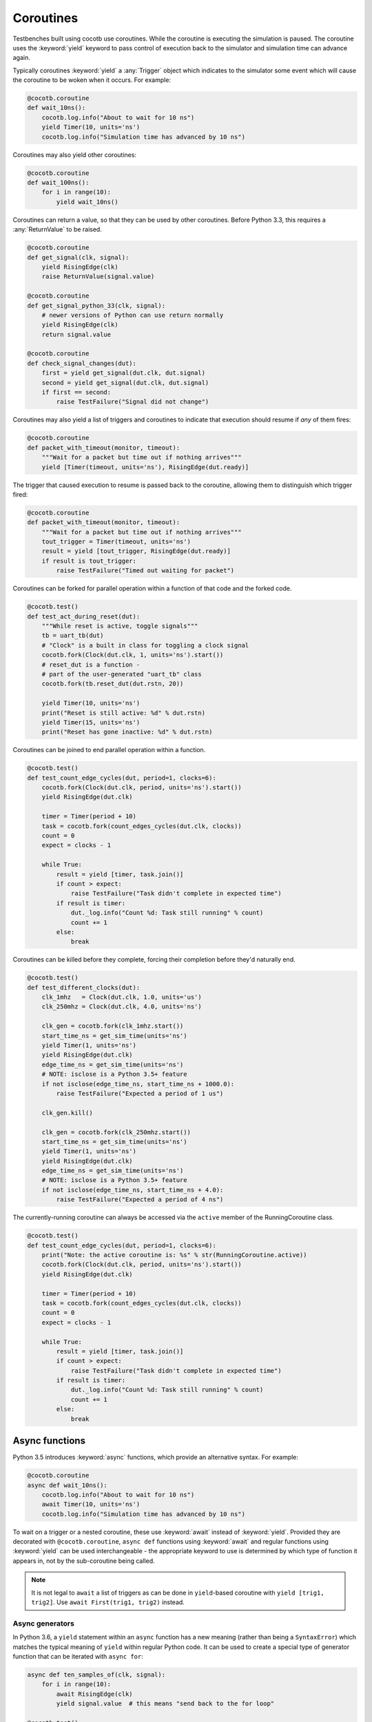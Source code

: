 Coroutines
==========

Testbenches built using cocotb use coroutines. While the coroutine is executing
the simulation is paused. The coroutine uses the :keyword:`yield` keyword to
pass control of execution back to the simulator and simulation time can advance
again.

Typically coroutines :keyword:`yield` a :any:`Trigger` object which
indicates to the simulator some event which will cause the coroutine to be woken
when it occurs.  For example:

.. code-block:: python3

    @cocotb.coroutine
    def wait_10ns():
        cocotb.log.info("About to wait for 10 ns")
        yield Timer(10, units='ns')
        cocotb.log.info("Simulation time has advanced by 10 ns")

Coroutines may also yield other coroutines:

.. code-block:: python3

    @cocotb.coroutine
    def wait_100ns():
        for i in range(10):
            yield wait_10ns()

Coroutines can return a value, so that they can be used by other coroutines.
Before Python 3.3, this requires a :any:`ReturnValue` to be raised.

.. code-block:: python3

    @cocotb.coroutine
    def get_signal(clk, signal):
        yield RisingEdge(clk)
        raise ReturnValue(signal.value)

    @cocotb.coroutine
    def get_signal_python_33(clk, signal):
        # newer versions of Python can use return normally
        yield RisingEdge(clk)
        return signal.value

    @cocotb.coroutine
    def check_signal_changes(dut):
        first = yield get_signal(dut.clk, dut.signal)
        second = yield get_signal(dut.clk, dut.signal)
        if first == second:
            raise TestFailure("Signal did not change")


Coroutines may also yield a list of triggers and coroutines to indicate that
execution should resume if *any* of them fires:

.. code-block:: python3

    @cocotb.coroutine
    def packet_with_timeout(monitor, timeout):
        """Wait for a packet but time out if nothing arrives"""
        yield [Timer(timeout, units='ns'), RisingEdge(dut.ready)]


The trigger that caused execution to resume is passed back to the coroutine,
allowing them to distinguish which trigger fired:

.. code-block:: python3

    @cocotb.coroutine
    def packet_with_timeout(monitor, timeout):
        """Wait for a packet but time out if nothing arrives"""
        tout_trigger = Timer(timeout, units='ns')
        result = yield [tout_trigger, RisingEdge(dut.ready)]
        if result is tout_trigger:
            raise TestFailure("Timed out waiting for packet")


Coroutines can be forked for parallel operation within a function of that code and
the forked code.

.. code-block:: python3

    @cocotb.test()
    def test_act_during_reset(dut):
        """While reset is active, toggle signals"""
        tb = uart_tb(dut)
        # "Clock" is a built in class for toggling a clock signal
        cocotb.fork(Clock(dut.clk, 1, units='ns').start())
        # reset_dut is a function -
        # part of the user-generated "uart_tb" class
        cocotb.fork(tb.reset_dut(dut.rstn, 20))

        yield Timer(10, units='ns')
        print("Reset is still active: %d" % dut.rstn)
        yield Timer(15, units='ns')
        print("Reset has gone inactive: %d" % dut.rstn)


Coroutines can be joined to end parallel operation within a function.

.. code-block:: python3

    @cocotb.test()
    def test_count_edge_cycles(dut, period=1, clocks=6):
        cocotb.fork(Clock(dut.clk, period, units='ns').start())
        yield RisingEdge(dut.clk)

        timer = Timer(period + 10)
        task = cocotb.fork(count_edges_cycles(dut.clk, clocks))
        count = 0
        expect = clocks - 1

        while True:
            result = yield [timer, task.join()]
            if count > expect:
                raise TestFailure("Task didn't complete in expected time")
            if result is timer:
                dut._log.info("Count %d: Task still running" % count)
                count += 1
            else:
                break

Coroutines can be killed before they complete, forcing their completion before
they'd naturally end.

.. code-block:: python3

    @cocotb.test()
    def test_different_clocks(dut):
        clk_1mhz   = Clock(dut.clk, 1.0, units='us')
        clk_250mhz = Clock(dut.clk, 4.0, units='ns')

        clk_gen = cocotb.fork(clk_1mhz.start())
        start_time_ns = get_sim_time(units='ns')
        yield Timer(1, units='ns')
        yield RisingEdge(dut.clk)
        edge_time_ns = get_sim_time(units='ns')
        # NOTE: isclose is a Python 3.5+ feature
        if not isclose(edge_time_ns, start_time_ns + 1000.0):
            raise TestFailure("Expected a period of 1 us")

        clk_gen.kill()

        clk_gen = cocotb.fork(clk_250mhz.start())
        start_time_ns = get_sim_time(units='ns')
        yield Timer(1, units='ns')
        yield RisingEdge(dut.clk)
        edge_time_ns = get_sim_time(units='ns')
        # NOTE: isclose is a Python 3.5+ feature
        if not isclose(edge_time_ns, start_time_ns + 4.0):
            raise TestFailure("Expected a period of 4 ns")
            
The currently-running coroutine can always be accessed via the ``active`` 
member of the RunningCoroutine class.

.. code-block:: python3

    @cocotb.test()
    def test_count_edge_cycles(dut, period=1, clocks=6):
        print("Note: the active coroutine is: %s" % str(RunningCoroutine.active))
        cocotb.fork(Clock(dut.clk, period, units='ns').start())
        yield RisingEdge(dut.clk)

        timer = Timer(period + 10)
        task = cocotb.fork(count_edges_cycles(dut.clk, clocks))
        count = 0
        expect = clocks - 1

        while True:
            result = yield [timer, task.join()]
            if count > expect:
                raise TestFailure("Task didn't complete in expected time")
            if result is timer:
                dut._log.info("Count %d: Task still running" % count)
                count += 1
            else:
                break
            
.. _async_functions:

Async functions
---------------

Python 3.5 introduces :keyword:`async` functions, which provide an alternative
syntax. For example:

.. code-block:: python3

    @cocotb.coroutine
    async def wait_10ns():
        cocotb.log.info("About to wait for 10 ns")
        await Timer(10, units='ns')
        cocotb.log.info("Simulation time has advanced by 10 ns")

To wait on a trigger or a nested coroutine, these use :keyword:`await` instead
of :keyword:`yield`. Provided they are decorated with ``@cocotb.coroutine``,
``async def`` functions using :keyword:`await` and regular functions using
:keyword:`yield` can be used interchangeable - the appropriate keyword to use
is determined by which type of function it appears in, not by the
sub-coroutine being called.

.. note::
    It is not legal to ``await`` a list of triggers as can be done in
    ``yield``-based coroutine with ``yield [trig1, trig2]``. Use
    ``await First(trig1, trig2)`` instead.

Async generators
~~~~~~~~~~~~~~~~

In Python 3.6, a ``yield`` statement within an ``async`` function has a new
meaning (rather than being a ``SyntaxError``) which matches the typical meaning
of ``yield`` within regular Python code. It can be used to create a special
type of generator function that can be iterated with ``async for``:

.. code-block:: python3

    async def ten_samples_of(clk, signal):
        for i in range(10):
            await RisingEdge(clk)
            yield signal.value  # this means "send back to the for loop"

    @cocotb.test()
    async def test_samples_are_even(dut):
        async for sample in ten_samples_of(dut.clk, dut.signal):
            assert sample % 2 == 0

More details on this type of generator can be found in :pep:`525`.

